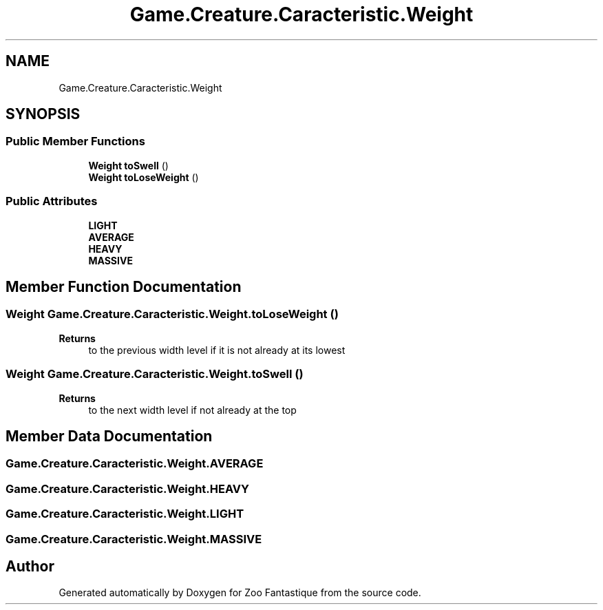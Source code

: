 .TH "Game.Creature.Caracteristic.Weight" 3 "Version 1.0" "Zoo Fantastique" \" -*- nroff -*-
.ad l
.nh
.SH NAME
Game.Creature.Caracteristic.Weight
.SH SYNOPSIS
.br
.PP
.SS "Public Member Functions"

.in +1c
.ti -1c
.RI "\fBWeight\fP \fBtoSwell\fP ()"
.br
.ti -1c
.RI "\fBWeight\fP \fBtoLoseWeight\fP ()"
.br
.in -1c
.SS "Public Attributes"

.in +1c
.ti -1c
.RI "\fBLIGHT\fP"
.br
.ti -1c
.RI "\fBAVERAGE\fP"
.br
.ti -1c
.RI "\fBHEAVY\fP"
.br
.ti -1c
.RI "\fBMASSIVE\fP"
.br
.in -1c
.SH "Member Function Documentation"
.PP 
.SS "\fBWeight\fP Game\&.Creature\&.Caracteristic\&.Weight\&.toLoseWeight ()"

.PP
\fBReturns\fP
.RS 4
to the previous width level if it is not already at its lowest 
.RE
.PP

.SS "\fBWeight\fP Game\&.Creature\&.Caracteristic\&.Weight\&.toSwell ()"

.PP
\fBReturns\fP
.RS 4
to the next width level if not already at the top 
.RE
.PP

.SH "Member Data Documentation"
.PP 
.SS "Game\&.Creature\&.Caracteristic\&.Weight\&.AVERAGE"

.SS "Game\&.Creature\&.Caracteristic\&.Weight\&.HEAVY"

.SS "Game\&.Creature\&.Caracteristic\&.Weight\&.LIGHT"

.SS "Game\&.Creature\&.Caracteristic\&.Weight\&.MASSIVE"


.SH "Author"
.PP 
Generated automatically by Doxygen for Zoo Fantastique from the source code\&.
